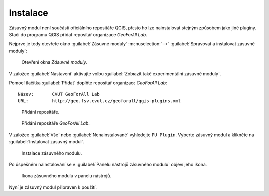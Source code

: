 Instalace
*********

Zásuvný modul není součástí oficiálního repositáře QGIS, přesto ho lze nainstalovat
stejným způsobem jako jiné pluginy. Stačí do programu QGIS přidat repositář
organizace *GeoForAll Lab*.

Nejprve je tedy otevřete okno :guilabel:`Zásuvné moduly` :menuselection:`-->` :guilabel:`Spravovat a instalovat zásuvné moduly`:

.. figure:: images/instalace-otevreni_okna_zasuvne_moduly.png

   Otevření okna *Zásuvné moduly*.

V záložce :guilabel:`Nastavení` aktivujte volbu :guilabel:`Zobrazit také experimentální zásuvné moduly`.

Pomocí tlačítka :guilabel:`Přidat` doplňte repositář organizace *GeoForAll Lab*:

::

   Název:	CVUT GeoForAll Lab
   URL:		http://geo.fsv.cvut.cz/geoforall/qgis-plugins.xml

.. figure:: images/instalace-pridani_repositare.png

   Přidání repositáře.

.. figure:: images/instalace-pridani_repositare_geoforall.png
   :width: 70%

   Přidání repositáře *GeoForAll Lab*.

V záložce :guilabel:`Vše` nebo :guilabel:`Nenainstalované` vyhledejte ``PU Plugin``. Vyberte zásuvný modul a klikněte na :guilabel:`Instalovat zásuvný modul`.

.. figure:: images/instalace-instalace_zasuvneho_modulu.png

   Instalace zásuvného modulu.

Po úspešném nainstalování se v :guilabel:`Panelu nástrojů zásuvného modulu` objeví jeho ikona.

.. figure:: images/instalace-toolbar.png

   Ikona zásuvného modulu v panelu nástrojů.

Nyní je zásuvný modul připraven k použití.